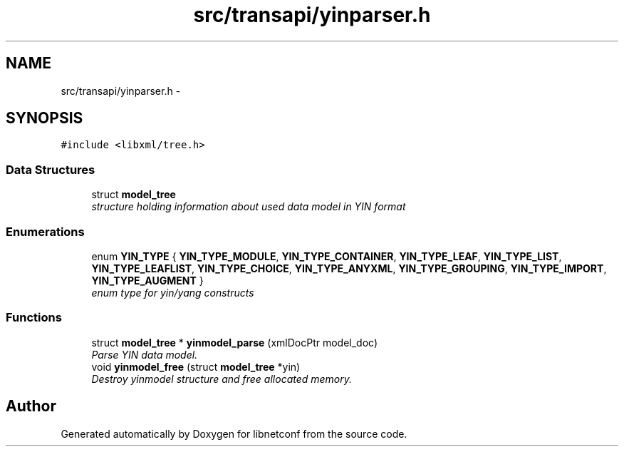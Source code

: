 .TH "src/transapi/yinparser.h" 3 "Fri May 3 2013" "Version 0.5.0" "libnetconf" \" -*- nroff -*-
.ad l
.nh
.SH NAME
src/transapi/yinparser.h \- 
.SH SYNOPSIS
.br
.PP
\fC#include <libxml/tree\&.h>\fP
.br

.SS "Data Structures"

.in +1c
.ti -1c
.RI "struct \fBmodel_tree\fP"
.br
.RI "\fIstructure holding information about used data model in YIN format \fP"
.in -1c
.SS "Enumerations"

.in +1c
.ti -1c
.RI "enum \fBYIN_TYPE\fP { \fBYIN_TYPE_MODULE\fP, \fBYIN_TYPE_CONTAINER\fP, \fBYIN_TYPE_LEAF\fP, \fBYIN_TYPE_LIST\fP, \fBYIN_TYPE_LEAFLIST\fP, \fBYIN_TYPE_CHOICE\fP, \fBYIN_TYPE_ANYXML\fP, \fBYIN_TYPE_GROUPING\fP, \fBYIN_TYPE_IMPORT\fP, \fBYIN_TYPE_AUGMENT\fP }"
.br
.RI "\fIenum type for yin/yang constructs \fP"
.in -1c
.SS "Functions"

.in +1c
.ti -1c
.RI "struct \fBmodel_tree\fP * \fByinmodel_parse\fP (xmlDocPtr model_doc)"
.br
.RI "\fIParse YIN data model\&. \fP"
.ti -1c
.RI "void \fByinmodel_free\fP (struct \fBmodel_tree\fP *yin)"
.br
.RI "\fIDestroy yinmodel structure and free allocated memory\&. \fP"
.in -1c
.SH "Author"
.PP 
Generated automatically by Doxygen for libnetconf from the source code\&.
